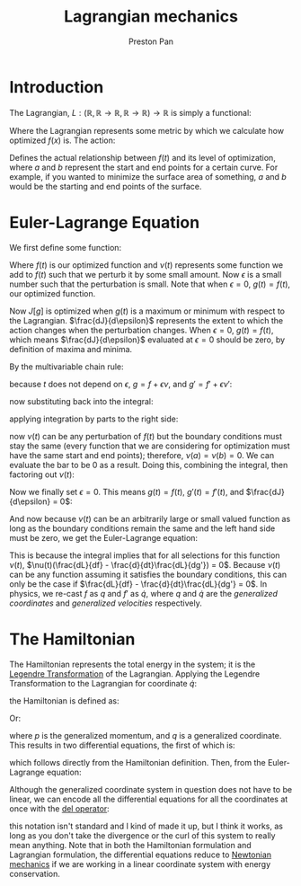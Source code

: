 :PROPERTIES:
:ID:       83da205c-7966-417e-9b77-a0a354099f30
:END:
#+title: Lagrangian mechanics
#+author: Preston Pan
#+html_head: <link rel="stylesheet" type="text/css" href="../style.css" />
#+html_head: <script src="https://polyfill.io/v3/polyfill.min.js?features=es6"></script>
#+html_head: <script id="MathJax-script" async src="https://cdn.jsdelivr.net/npm/mathjax@3/es5/tex-mml-chtml.js"></script>
#+options: broken-links:t
* Introduction
The Lagrangian, $L: (\mathbb{R}, \mathbb{R} \rightarrow \mathbb{R}, \mathbb{R} \rightarrow \mathbb{R}) \rightarrow \mathbb{R}$ is simply a functional:
\begin{align*}
L = L(t, f(t), f'(t))
\end{align*}
Where the Lagrangian represents some metric by which we calculate how optimized $f(x)$ is. The action:
\begin{align*}
J[f] = \int_{a}^{b}L(t, f(t), f'(t))dt \\
\end{align*}
Defines the actual relationship between $f(t)$ and its level of optimization, where $a$ and $b$ represent the start
and end points for a certain curve. For example, if you wanted to minimize the surface area of something, $a$ and $b$
would be the starting and end points of the surface.
* Euler-Lagrange Equation
We first define some function:
\begin{align*}
g(t) := f(t) + \epsilon \nu(t)
\end{align*}
Where $f(t)$ is our optimized function and $\nu(t)$ represents some function we add to $f(t)$ such that we perturb it
by some small amount. Now $\epsilon$ is a small number such that the perturbation is small. Note that when $\epsilon = 0$, $g(t) = f(t)$,
our optimized function.
\begin{align*}
J[g] = \int_{a}^{b}L(t, g(t), g'(t))dt
\end{align*}
Now $J[g]$ is optimized when $g(t)$ is a maximum or minimum with respect to the Lagrangian. $\frac{dJ}{d\epsilon}$ represents the extent to which
the action changes when the perturbation changes. When $\epsilon = 0$, $g(t) = f(t)$, which means $\frac{dJ}{d\epsilon}$ evaluated at $\epsilon = 0$
should be zero, by definition of maxima and minima.
\begin{align*}
\frac{dJ[g]}{d\epsilon} = \int_{a}^{b}\frac{dL}{d\epsilon}dt
\end{align*}
By the multivariable chain rule:
\begin{align*}
\frac{dL}{d\epsilon} = \frac{\partial L}{\partial t}\frac{dt}{d\epsilon} + \frac{\partial L}{\partial g}\frac{dg}{d\epsilon} + \frac{\partial L}{\partial g'}\frac{dg'}{d\epsilon}
\end{align*}
because $t$ does not depend on $\epsilon$, $g = f + \epsilon\nu$, and $g' = f' + \epsilon\nu'$:
\begin{align*}
\frac{dL}{d\epsilon} = \frac{\partial L}{\partial g}\nu(t) + \frac{\partial L}{\partial g'}\nu'(t)
\end{align*}
now substituting back into the integral:
\begin{align*}
\frac{dJ}{d\epsilon} = \int_{a}^{b}(\frac{\partial L}{\partial g}\nu(t) + \frac{\partial L}{\partial g'}\nu'(t))dt
\end{align*}
applying integration by parts to the right side:
\begin{align*}
\frac{dJ}{d\epsilon} = \int_{a}^{b}\frac{\partial L}{\partial g}\nu(t)dt + \nu(t)\frac{\partial L}{\partial g'}\bigg|_{a}^{b} - \int_{a}^{b}\nu(t)\frac{d}{dt}\frac{\partial L}{\partial g'}dt
\end{align*}
now $\nu(t)$ can be any perturbation of $f(t)$ but the boundary conditions must stay the same (every function that we are considering for optimization must have the same start and end points);
therefore, $\nu(a) = \nu(b) = 0$. We can evaluate the bar to be 0 as a result. Doing this, combining the integral, then factoring out $\nu(t)$:
\begin{align*}
\frac{dJ}{d\epsilon} = \int_{a}^{b}\nu(t)(\frac{\partial L}{\partial g} - \frac{d}{dt}\frac{\partial L}{\partial g'})dt
\end{align*}
Now we finally set $\epsilon = 0$. This means $g(t) = f(t)$, $g'(t) = f'(t)$, and $\frac{dJ}{d\epsilon} = 0$:
\begin{align*}
0 = \int_{a}^{b}\nu(t)(\frac{\partial L}{\partial f} - \frac{d}{dt}\frac{\partial L}{\partial f'})dt
\end{align*}
And now because $\nu(t)$ can be an arbitrarily large or small valued function as long as the boundary conditions remain the same and the left hand side
must be zero, we get the Euler-Lagrange equation:
\begin{align*}
\frac{\partial L}{\partial f} - \frac{d}{dt}\frac{\partial L}{\partial f'} = 0
\end{align*}
This is because the integral implies that for all selections for this function $\nu(t)$, $\nu(t)(\frac{dL}{df} - \frac{d}{dt}\frac{dL}{dg'}) = 0$. Because $\nu(t)$ can be any
function assuming it satisfies the boundary conditions, this can only be the case if $\frac{dL}{df} - \frac{d}{dt}\frac{dL}{dg'} = 0$.
In physics, we re-cast $f$ as $q$ and $f'$ as $\dot{q}$, where $q$ and $\dot{q}$ are the /generalized coordinates/ and /generalized velocities/ respectively.
* The Hamiltonian
The Hamiltonian represents the total energy in the system; it is the [[id:23df3ba6-ffb2-4805-b678-c5f167b681de][Legendre Transformation]] of the Lagrangian. Applying the Legendre Transformation to the
Lagrangian for coordinate $\dot{q}$:
\begin{align*}
L = \frac{1}{2}m\dot{q}^{2} - V(q) \\
H = \frac{\partial L}{\partial \dot{q}}\dot{q} - L
\end{align*}
the Hamiltonian is defined as:
\begin{align*}
H(q, p) = \sum _{i}p_{i}\dot{q_{i}} - L(q, \dot{q})
\end{align*}
Or:
\begin{align*}
H(q, p) = \frac{p^{2}}{2m} + V(q)
\end{align*}
where $p$ is the generalized momentum, and $q$ is a generalized coordinate. This results in two differential equations, the first of which is:
\begin{align*}
\frac{\partial H}{\partial p_{i}} = \dot{q_{i}}
\end{align*}
which follows directly from the Hamiltonian definition. Then, from the Euler-Lagrange equation:
\begin{align*}
L = \sum_{i}p_{i}\dot{q_{i}} - H \\
\frac{\partial(\sum_{i}p_{i}\dot{q_{i}} - H)}{\partial q_{i}} - \frac{d}{dt}\frac{\partial(\sum_{i}p_{i}\dot{q_{i}} - H)}{\partial \dot{q_{i}}} = 0 \\
- \frac{\partial H}{\partial q_{i}} = \frac{dp_{i}}{dt} \\
\frac{\partial H}{\partial q_{i}} = - \frac{dp_{i}}{dt}
\end{align*}
Although the generalized coordinate system in question does not have to be linear, we can encode all the differential
equations for all the coordinates at once with the [[id:4bfd6585-1305-4cf2-afc0-c0ba7de71896][del operator]]:
\begin{align*}
\vec{\nabla}_{p}H = \frac{d\vec{q}}{dt} \\
\vec{\nabla}_{q}H = -\frac{d\vec{p}}{dt}
\end{align*}
this notation isn't standard and I kind of made it up, but I think it works, as long as you don't take the divergence
or the curl of this system to really mean anything. Note that in both the Hamiltonian formulation and Lagrangian formulation,
the differential equations reduce to [[id:6e2a9d7b-7010-41da-bd41-f5b2dba576d3][Newtonian mechanics]] if we are working in a linear coordinate system with energy conservation.
